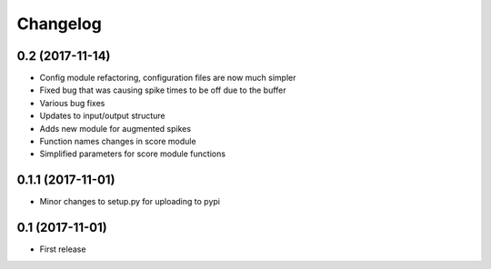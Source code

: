 Changelog
=========

0.2 (2017-11-14)
-----------------

* Config module refactoring, configuration files are now much simpler
* Fixed bug that was causing spike times to be off due to the buffer
* Various bug fixes
* Updates to input/output structure
* Adds new module for augmented spikes
* Function names changes in score module
* Simplified parameters for score module functions


0.1.1 (2017-11-01)
-------------------

* Minor changes to setup.py for uploading to pypi


0.1 (2017-11-01)
-----------------

* First release
